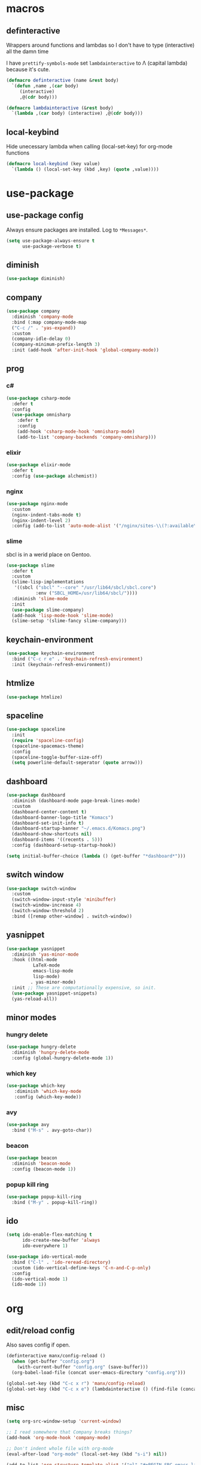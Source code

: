 * macros
** definteractive
Wrappers around functions and lambdas so I don't have to type
(interactive) all the damn time

I have ~prettify-symbols-mode~ set ~lambdainteractive~ to Λ (capital lambda) because it's cute.
#+BEGIN_SRC emacs-lisp
  (defmacro definteractive (name &rest body)
    `(defun ,name ,(car body)
       (interactive)
       ,@(cdr body)))

  (defmacro lambdainteractive (&rest body)
    `(lambda ,(car body) (interactive) ,@(cdr body)))
#+END_SRC
** local-keybind
Hide unecessary lambda when calling (local-set-key) for org-mode
functions
#+BEGIN_SRC emacs-lisp
  (defmacro local-keybind (key value)
    `(lambda () (local-set-key (kbd ,key) (quote ,value))))
#+END_SRC
* use-package
** use-package config
Always ensure packages are installed. Log to ~*Messages*~.
#+BEGIN_SRC emacs-lisp
(setq use-package-always-ensure t
      use-package-verbose t)
#+END_SRC
** diminish
#+BEGIN_SRC emacs-lisp
  (use-package diminish)
#+END_SRC
** company
#+BEGIN_SRC emacs-lisp
  (use-package company
    :diminish 'company-mode
    :bind (:map company-mode-map
    ("C-c /" . 'yas-expand))
    :custom
    (company-idle-delay 0)
    (company-minimum-prefix-length 3)
    :init (add-hook 'after-init-hook 'global-company-mode))
#+END_SRC
** prog
*** c#
#+BEGIN_SRC emacs-lisp
  (use-package csharp-mode
    :defer t
    :config
    (use-package omnisharp
      :defer t
      :config
      (add-hook 'csharp-mode-hook 'omnisharp-mode)
      (add-to-list 'company-backends 'company-omnisharp)))
#+END_SRC
*** elixir
#+BEGIN_SRC emacs-lisp
  (use-package elixir-mode
    :defer t
    :config (use-package alchemist))
#+END_SRC
*** nginx
#+BEGIN_SRC emacs-lisp
  (use-package nginx-mode
    :custom
    (nginx-indent-tabs-mode t)
    (nginx-indent-level 2)
    :config (add-to-list 'auto-mode-alist '("/nginx/sites-\\(?:available\\|enabled\\)/" . nginx-mode)))
#+END_SRC
*** slime
sbcl is in a werid place on Gentoo.
#+BEGIN_SRC emacs-lisp
  (use-package slime
    :defer t
    :custom
    (slime-lisp-implementations
     '((sbcl ("sbcl" "--core" "/usr/lib64/sbcl/sbcl.core")
             :env ("SBCL_HOME=/usr/lib64/sbcl/"))))
    :diminish 'slime-mode
    :init
    (use-package slime-company)
    (add-hook 'lisp-mode-hook 'slime-mode)
    (slime-setup '(slime-fancy slime-company)))
#+END_SRC
** keychain-environment
#+BEGIN_SRC emacs-lisp
  (use-package keychain-environment
    :bind ("C-c r e" . 'keychain-refresh-environment)
    :init (keychain-refresh-environment))
#+END_SRC
** htmlize
#+BEGIN_SRC emacs-lisp
  (use-package htmlize)
#+END_SRC
** spaceline
#+BEGIN_SRC emacs-lisp
  (use-package spaceline
    :init
    (require 'spaceline-config)
    (spaceline-spacemacs-theme)
    :config
    (spaceline-toggle-buffer-size-off)
    (setq powerline-default-seperator (quote arrow)))
#+END_SRC
** dashboard
#+BEGIN_SRC emacs-lisp
  (use-package dashboard
    :diminish (dashboard-mode page-break-lines-mode)
    :custom
    (dashboard-center-content t)
    (dashboard-banner-logo-title "Komacs")
    (dashboard-set-init-info t)
    (dashboard-startup-banner "~/.emacs.d/Komacs.png")
    (dashboard-show-shortcuts nil)
    (dashboard-items '((recents . 5)))
    :config (dashboard-setup-startup-hook))

  (setq initial-buffer-choice (lambda () (get-buffer "*dashboard*")))
#+END_SRC
** switch window
#+BEGIN_SRC emacs-lisp
  (use-package switch-window
    :custom
    (switch-window-input-style 'minibuffer)
    (switch-window-increase 4)
    (switch-window-threshold 2)
    :bind ([remap other-window] . switch-window))
#+END_SRC
** yasnippet
 #+BEGIN_SRC emacs-lisp
   (use-package yasnippet
     :diminish 'yas-minor-mode
     :hook ((html-mode
             LaTeX-mode
             emacs-lisp-mode
             lisp-mode)
            . yas-minor-mode)
     :init ;; These are computationally expensive, so init.
     (use-package yasnippet-snippets)
     (yas-reload-all))
 #+END_SRC
** minor modes
*** hungry delete
 #+BEGIN_SRC emacs-lisp
   (use-package hungry-delete
     :diminish 'hungry-delete-mode
     :config (global-hungry-delete-mode 1))
 #+END_SRC
*** which key
 #+BEGIN_SRC emacs-lisp
   (use-package which-key
      :diminish 'which-key-mode
      :config (which-key-mode))
 #+END_SRC
*** avy
 #+BEGIN_SRC emacs-lisp
  (use-package avy
    :bind ("M-s" . avy-goto-char))
 #+END_SRC
*** beacon
 #+BEGIN_SRC emacs-lisp
  (use-package beacon
    :diminish 'beacon-mode
    :config (beacon-mode 1))
 #+END_SRC
*** popup kill ring
 #+BEGIN_SRC emacs-lisp
  (use-package popup-kill-ring
    :bind ("M-y" . popup-kill-ring))
 #+END_SRC
** ido
#+BEGIN_SRC emacs-lisp
  (setq ido-enable-flex-matching t
        ido-create-new-buffer 'always
        ido-everywhere 1)

  (use-package ido-vertical-mode
    :bind ("C-l" . 'ido-reread-directory)
    :custom (ido-vertical-define-keys 'C-n-and-C-p-only)
    :config
    (ido-vertical-mode 1)
    (ido-mode 1))
#+END_SRC
* org
** edit/reload config 
Also saves config if open.
#+BEGIN_SRC emacs-lisp
  (definteractive manx/config-reload ()
    (when (get-buffer "config.org")
      (with-current-buffer "config.org" (save-buffer)))
    (org-babel-load-file (concat user-emacs-directory "config.org")))

  (global-set-key (kbd "C-c x r") 'manx/config-reload)
  (global-set-key (kbd "C-c x e") (lambdainteractive () (find-file (concat user-emacs-directory "config.org"))))
#+END_SRC
** misc
#+BEGIN_SRC emacs-lisp
(setq org-src-window-setup 'current-window)

;; I read somewhere that Company breaks things?
(add-hook 'org-mode-hook 'company-mode)

;; Don't indent whole file with org-mode
(eval-after-load "org-mode" (local-set-key (kbd "s-i") nil))

(add-to-list 'org-structure-template-alist '("el" "#+BEGIN_SRC emacs-lisp\n?\n#+END_SRC"))

(setq org-src-tab-acts-natively t
      org-edit-src-content-indentation 0)
#+END_SRC
** html export
#+BEGIN_SRC emacs-lisp
  (setq org-html-doctype "html5")

  (definteractive manx/save-org-to-html()
    (when (equal major-mode 'org-mode)
      (save-buffer)
      (org-html-export-to-html)))

  (add-hook 'org-mode-hook
            (local-keybind "C-c s h" manx/save-org-to-html))
#+END_SRC 
** Links
#+BEGIN_SRC emacs-lisp
  (definteractive manx/delete-org-link ()
    (when (org-in-regexp org-bracket-link-regexp 1)
      (apply 'delete-region (list (match-beginning 0) (match-end 0)))))

  (add-hook 'org-mode-hook (local-keybind "C-c o l" manx/delete-org-link))
#+END_SRC
*** Inline Images
 #+BEGIN_SRC emacs-lisp
   (setq org-image-actual-width 150)

   (definteractive manx/org-insert-link ()
     (org-insert-link)
     (org-redisplay-inline-images))

   (add-hook 'org-mode-hook (local-keybind "C-c C-l" manx/org-insert-link))
 #+END_SRC
* functions
** text
#+BEGIN_SRC emacs-lisp
  (definteractive manx/kill-word ()
    (backward-word)
    (kill-word 1))

  (definteractive manx/kill-line()
    (move-beginning-of-line nil)
    (kill-whole-line))

  (definteractive manx/format-whole-buffer()
    (save-excursion
      (indent-region (point-min) (point-max) nil)))

  (global-set-key (kbd "<M-right>") 'forward-whitespace)
  (global-set-key (kbd "C-c r b") 'revert-buffer)
  (global-set-key (kbd "C-c k w") 'manx/kill-word)
  (global-set-key (kbd "C-c k l") 'manx/kill-line)
  (global-set-key (kbd "s-i") 'manx/format-whole-buffer)
 #+END_SRC
** buffers
#+BEGIN_SRC emacs-lisp
  (global-set-key (kbd "C-x k") (lambdainteractive () (kill-buffer (current-buffer))))
  (global-set-key (kbd "C-M-s-k") (lambdainteractive () (mapc 'kill-buffer (buffer-list))))
#+END_SRC
** frames
*** transpose-frame
 #+BEGIN_SRC emacs-lisp
  ;; This is only used here for now but we should still more it some
  ;; time
  (add-to-list 'load-path "~/.emacs.d/scripts/")

  (require 'transpose-frame)
  (global-set-key (kbd "C-c f t") 'transpose-frame)
  (global-set-key (kbd "C-c f i") 'flip-frame)
  (global-set-key (kbd "C-c f o") 'flop-frame)
 #+END_SRC
*** split and follow
 #+BEGIN_SRC emacs-lisp
  (defmacro manx/split-and-follow (direction)
    `(progn
       ,direction
      (balance-windows)
      (other-window 1)))

  (global-set-key (kbd "C-x 3") (lambdainteractive () (manx/split-and-follow (split-window-below))))
  (global-set-key (kbd "C-x 2") (lambdainteractive () (manx/split-and-follow (split-window-horizontally))))
 #+END_SRC
* misc
** unix line endings
#+BEGIN_SRC emacs-lisp
  (defun unix-line-ends ()
    (when (string-match
           "-\\(?:dos\\|mac\\)$"
           (symbol-name buffer-file-coding-system))
      (set-buffer-file-coding-system 'unix)))

  (add-hook 'find-file-hooks 'unix-line-ends)
#+END_SRC
** UTF8
#+BEGIN_SRC emacs-lisp
  (setq locale-coding-system 'utf-8)
  (set-terminal-coding-system 'utf-8)
  (set-keyboard-coding-system 'utf-8)
  (set-selection-coding-system 'utf-8)
  (prefer-coding-system 'utf-8)
  (setq x-select-request-type '(UTF8_STRING COMPOUND_TEXT TEXT STRING))
#+END_SRC
** minor things
Things for GUI and basic config, like electric pairs and highlighting
parens.
#+BEGIN_SRC emacs-lisp
  (line-number-mode 1)
  (column-number-mode 1)
  (display-battery-mode 1)
  (show-paren-mode 1)
  (electric-pair-mode t)
  (global-hl-line-mode t)

  (tool-bar-mode -1)
  (menu-bar-mode -1)
  (scroll-bar-mode -1)

  (defalias 'yes-or-no-p 'y-or-n-p)

  (setq scroll-conservatively 100
        select-enable-clipboard t
        vc-follow-symlinks t)

  (setq backup-directory-alist
        `(("." . ,(concat user-emacs-directory "autosaves"))))

  (global-unset-key (kbd "C-z")) ;; Fuck unix
#+END_SRC
** indentation
tabs > spaces. Except in Lisp.
#+BEGIN_SRC emacs-lisp
(setq-default tab-width 2
              indent-tabs-mode t)

(add-hook 'lisp-mode-hook (lambda () (setq indent-tabs-mode nil)))
(add-hook 'emacs-lisp-mode-hook (lambda () (setq indent-tabs-mode nil)))
(defvaralias 'css-indent-offset 'tab-width)
(defvaralias 'js-indent-level 'tab-width)
#+END_SRC
** Prettify symbols
#+BEGIN_SRC emacs-lisp
  (global-prettify-symbols-mode t)
  (add-hook 'emacs-lisp-mode-hook
            (lambda ()
              (push
               '("lambdainteractive" . ?Λ)
               prettify-symbols-alist)))
#+END_SRC
* auto-minor-mode
auto-mode-alist for minor modes.

For example, used with sensitive-mode to not create backups
(path/to/file~) when creating yasnippets
#+BEGIN_SRC emacs-lisp
  (defvar auto-minor-mode-alist ()
    "Alist of filename patterns vs correpsonding minor mode functions, see `auto-mode-alist'
  All elements of this alist are checked, meaning you can enable multiple minor modes for the same regexp.")

  (defun enable-minor-mode-based-on-extension ()
    "Check file name against `auto-minor-mode-alist' to enable minor modes
  the checking happens for all pairs in auto-minor-mode-alist"
    (when buffer-file-name
      (let ((name (file-name-sans-versions buffer-file-name))
            (remote-id (file-remote-p buffer-file-name))
            (case-fold-search auto-mode-case-fold)
            (alist auto-minor-mode-alist))
        ;; Remove remote file name identification.
        (when (and (stringp remote-id)
                   (string-match-p (regexp-quote remote-id) name))
          (setq name (substring name (match-end 0))))
        (while (and alist (caar alist) (cdar alist))
          (if (string-match-p (caar alist) name)
              (funcall (cdar alist) 1))
          (setq alist (cdr alist))))))

  (add-hook 'find-file-hook #'enable-minor-mode-based-on-extension)
#+END_SRC
* sensitive-minor-mode
#+BEGIN_SRC emacs-lisp
  (define-minor-mode sensitive-minor-mode
    "For sensitive files like password lists.
  It disables backup creation and auto saving.

  With no argument, this command toggles the mode.
  Non-null prefix argument turns on the mode.
  Null prefix argument turns off the mode."
    :init-value nil
    :lighter " Sensitive"
    :keymap nil 
    (if (symbol-value sensitive-minor-mode)
        (progn
          (setq make-backup-files nil)
          (auto-save-mode -1))
      (setq-local make-backup-files t)
      (auto-save-mode 1)))


  ;; Regexps of sensitive files.
  (setq auto-minor-mode-alist
        (append
         '(("stream/manifest/.*\\.json$" . sensitive-minor-mode)
           (".emacs.d/snippets/\\*$" . sensitive-minor-mode)
           ("nginx/sites-(enabled|available)/*" . sensitive-minor-mode))
         auto-minor-mode-alist))
#+END_SRC
